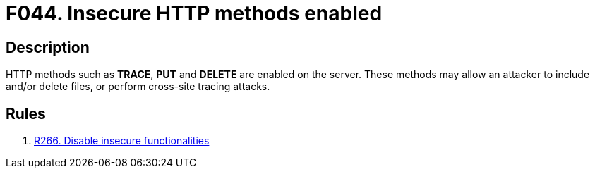 :slug: findings/044/
:description: The purpose of this page is to present information about the set of findings reported by Fluid Attacks. In this case, the finding presents information about vulnerabilities arising from enabling insecure HTTP methods, recommendations to avoid them and related security requirements.
:keywords: HTTP, Method, Configuration, Setting, Server, Enable
:findings: yes
:type: hygiene

= F044. Insecure HTTP methods enabled

== Description

HTTP methods such as *TRACE*, *PUT* and *DELETE* are enabled on the server.
These methods may allow an attacker to include and/or delete files,
or perform cross-site tracing attacks.

== Rules

. [[r1]] [inner]#link:/rules/266/[R266. Disable insecure functionalities]#
